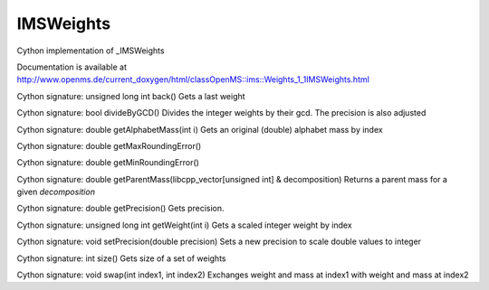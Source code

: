 IMSWeights
==========

.. py:class:: IMSWeights


   Bases: :py:class:`object`


Cython implementation of _IMSWeights


Documentation is available at http://www.openms.de/current_doxygen/html/classOpenMS::ims::Weights_1_1IMSWeights.html




.. py:method:: IMSWeights.back


Cython signature: unsigned long int back()
Gets a last weight




.. py:method:: IMSWeights.divideByGCD


Cython signature: bool divideByGCD()
Divides the integer weights by their gcd. The precision is also adjusted




.. py:method:: IMSWeights.getAlphabetMass


Cython signature: double getAlphabetMass(int i)
Gets an original (double) alphabet mass by index




.. py:method:: IMSWeights.getMaxRoundingError


Cython signature: double getMaxRoundingError()




.. py:method:: IMSWeights.getMinRoundingError


Cython signature: double getMinRoundingError()




.. py:method:: IMSWeights.getParentMass


Cython signature: double getParentMass(libcpp_vector[unsigned int] & decomposition)
Returns a parent mass for a given `decomposition`




.. py:method:: IMSWeights.getPrecision


Cython signature: double getPrecision()
Gets precision.




.. py:method:: IMSWeights.getWeight


Cython signature: unsigned long int getWeight(int i)
Gets a scaled integer weight by index




.. py:method:: IMSWeights.setPrecision


Cython signature: void setPrecision(double precision)
Sets a new precision to scale double values to integer




.. py:method:: IMSWeights.size


Cython signature: int size()
Gets size of a set of weights




.. py:method:: IMSWeights.swap


Cython signature: void swap(int index1, int index2)
Exchanges weight and mass at index1 with weight and mass at index2




